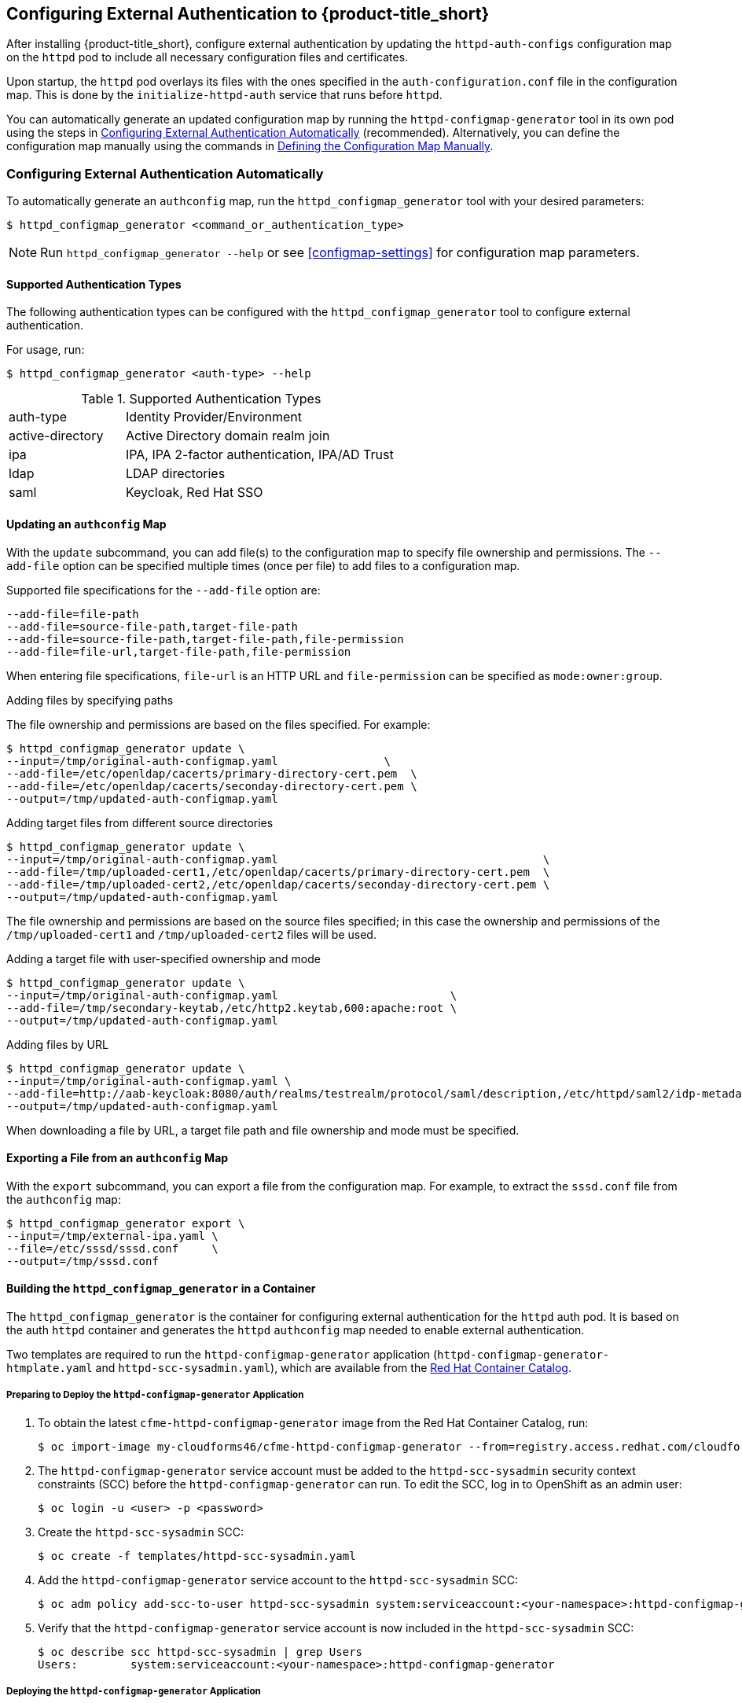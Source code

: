 [[configuring-authentication]]
== Configuring External Authentication to {product-title_short}

After installing {product-title_short}, configure external authentication by updating the `httpd-auth-configs` configuration map on the `httpd` pod to include all necessary configuration files and certificates. 

Upon startup, the `httpd` pod overlays its files with the ones specified in the `auth-configuration.conf` file in the configuration map. This is done by the `initialize-httpd-auth` service that runs before `httpd`.

You can automatically generate an updated configuration map by running the `httpd-configmap-generator` tool in its own pod using the steps in <<automatic-defining-configmap>> (recommended). Alternatively, you can define the configuration map manually using the commands in <<manually-defining-configmap>>.


[[automatic-defining-configmap]]
=== Configuring External Authentication Automatically

To automatically generate an `authconfig` map, run the `httpd_configmap_generator` tool with your desired parameters:

----
$ httpd_configmap_generator <command_or_authentication_type>
----

[NOTE]
====
Run `httpd_configmap_generator --help` or see <<configmap-settings>> for configuration map parameters.
====

==== Supported Authentication Types

The following authentication types can be configured with the `httpd_configmap_generator` tool to configure external authentication. 

For usage, run:
----
$ httpd_configmap_generator <auth-type> --help
----

.Supported Authentication Types
[width="100%",cols="30%,70%,options="header",]
|====
|auth-type|Identity Provider/Environment
| active-directory | Active Directory domain realm join               
| ipa              | IPA, IPA 2-factor authentication, IPA/AD Trust   
| ldap             | LDAP directories                                 
| saml             | Keycloak, Red Hat SSO
                              
|====


==== Updating an `authconfig` Map

With the `update` subcommand, you can add file(s) to the configuration
map to specify file ownership and permissions. The `--add-file` option can be specified multiple times (once per file) to add files to a configuration map.

Supported file specifications for the `--add-file` option are:

----
--add-file=file-path
--add-file=source-file-path,target-file-path
--add-file=source-file-path,target-file-path,file-permission
--add-file=file-url,target-file-path,file-permission
----

When entering file specifications, `file-url` is an HTTP URL and `file-permission` can be specified as `mode:owner:group`.


.Examples

.Adding files by specifying paths

The file ownership and permissions are based on the files specified. For example:

----
$ httpd_configmap_generator update \
--input=/tmp/original-auth-configmap.yaml                \
--add-file=/etc/openldap/cacerts/primary-directory-cert.pem  \
--add-file=/etc/openldap/cacerts/seconday-directory-cert.pem \
--output=/tmp/updated-auth-configmap.yaml
----

.Adding target files from different source directories

----
$ httpd_configmap_generator update \
--input=/tmp/original-auth-configmap.yaml                                        \
--add-file=/tmp/uploaded-cert1,/etc/openldap/cacerts/primary-directory-cert.pem  \
--add-file=/tmp/uploaded-cert2,/etc/openldap/cacerts/seconday-directory-cert.pem \
--output=/tmp/updated-auth-configmap.yaml
----

The file ownership and permissions are based on the source files specified;
in this case the ownership and permissions of the `/tmp/uploaded-cert1`
and `/tmp/uploaded-cert2` files will be used.

.Adding a target file with user-specified ownership and mode

----
$ httpd_configmap_generator update \
--input=/tmp/original-auth-configmap.yaml                          \
--add-file=/tmp/secondary-keytab,/etc/http2.keytab,600:apache:root \
--output=/tmp/updated-auth-configmap.yaml
----

.Adding files by URL

----
$ httpd_configmap_generator update \
--input=/tmp/original-auth-configmap.yaml \
--add-file=http://aab-keycloak:8080/auth/realms/testrealm/protocol/saml/description,/etc/httpd/saml2/idp-metadata.xml,644:root:root \
--output=/tmp/updated-auth-configmap.yaml
----

When downloading a file by URL, a target file path and file ownership and mode must be specified.


==== Exporting a File from an `authconfig` Map

With the `export` subcommand, you can export a file from the configuration
map. For example, to extract the `sssd.conf` file from the `authconfig` map:

----
$ httpd_configmap_generator export \
--input=/tmp/external-ipa.yaml \
--file=/etc/sssd/sssd.conf     \
--output=/tmp/sssd.conf
----

==== Building the `httpd_configmap_generator` in a Container

The `httpd_configmap_generator` is the container for configuring external authentication for the `httpd` auth pod.
It is based on the auth `httpd` container and generates the `httpd` `authconfig` map needed to enable external authentication.

Two templates are required to run the `httpd-configmap-generator` application (`httpd-configmap-generator-htmplate.yaml` and `httpd-scc-sysadmin.yaml`), which are available from the https://access.redhat.com/containers/?tab=images&platform=openshift#/registry.access.redhat.com/cloudforms46/cfme-httpd-configmap-generator[Red Hat Container Catalog].

===== Preparing to Deploy the `httpd-configmap-generator` Application

. To obtain the latest `cfme-httpd-configmap-generator` image from the Red Hat Container Catalog, run:
+
----
$ oc import-image my-cloudforms46/cfme-httpd-configmap-generator --from=registry.access.redhat.com/cloudforms46/cfme-httpd-configmap-generator --confirm
----
+
. The `httpd-configmap-generator` service account must be added to the `httpd-scc-sysadmin` security context constraints (SCC) before the `httpd-configmap-generator` can run. To edit the SCC, log in to OpenShift as an admin user: 
+
----
$ oc login -u <user> -p <password>
----
+
. Create the `httpd-scc-sysadmin` SCC:
+
----
$ oc create -f templates/httpd-scc-sysadmin.yaml
----
+
. Add the `httpd-configmap-generator` service account to the `httpd-scc-sysadmin` SCC:
+
----
$ oc adm policy add-scc-to-user httpd-scc-sysadmin system:serviceaccount:<your-namespace>:httpd-configmap-generator
----
+
. Verify that the `httpd-configmap-generator` service account is now included in the `httpd-scc-sysadmin` SCC:
+
----
$ oc describe scc httpd-scc-sysadmin | grep Users
Users:        system:serviceaccount:<your-namespace>:httpd-configmap-generator
----


===== Deploying the `httpd-configmap-generator` Application

. As a regular user, run:
+
----
$ oc create -f httpd-configmap-generator-template.yaml
----
+
. Verify the template is available with your project:
+
----
$ oc get templates
NAME                        DESCRIPTION                                 PARAMETERS     OBJECTS
httpd-configmap-generator   Httpd Configmap Generator                   6 (all set)    3
----
+
. Deploy the `httpd-configmap-generator`:
+
----
$ oc new-app --template=httpd-configmap-generator
----
+
. Check the readiness of the `httpd-configmap-generator`:
+
----
$ oc get pods
NAME                                READY     STATUS    RESTARTS   AGE
httpd-configmap-generator-1-txc34   1/1       Running   0          1h
----

===== Getting the Pod Name

To work with the `httpd-configmap-generator` script in the `httpd-configmap-generator` pod, it is necessary to
get the pod name as below:

----
$ CONFIGMAP_GENERATOR_POD=`oc get pods | grep "httpd-configmap-generator" | cut -f1 -d" "`
----


===== Example: Generating an `authconfig` Map for External Authentication Against IPA

The following example shows how to generate a configuration map for external authentication using IPA.

. To generate an `authconfig` map for external authentication using IPA, run:
+
----
$ oc rsh $CONFIGMAP_GENERATOR_POD -- bash -c httpd_configmap_generator ipa \
--host=appliance.example.com        \
--ipa-server=ipaserver.example.com  \
--ipa-domain=example.com            \
--ipa-realm=EXAMPLE.COM             \
--ipa-principal=admin               \
--ipa-password=smartvm1             \
-o /tmp/external-ipa.yaml
----
+
[NOTE]
====
`--host` must be the DNS of the application exposing the `httpd` pod, for example ${APPLICATION_DOMAIN}.
====
+
. Copy the new `authconfig` map back locally:
+
----
$ oc cp $CONFIGMAP_GENERATOR_POD:/tmp/external-ipa.yaml ./external-ipa.yaml
----
+
. Apply the new configuration map to the `httpd` pod, and then redeploy it to take effect:
+
----
$ oc replace configmaps httpd-auth-configs --filename ./external-ipa.yaml
----

To generate a new `authconfig` map, redeploy the `httpd-configmap-generator` pod first to get a clean environment before running the `httpd-configmap-generator` tool.

If additional configuration is needed, you can configure the configuration map manually using the steps in <<manually-defining-configmap>>. See <<configmap-settings>> for configuration map parameters.

===== Cleaning up

After generating an `authconfig` map, the `httpd-configmap-generator` pod can be scaled down, or deleted if no longer needed.

To scale down the pod, run:
----
$ oc scale dc httpd-configmap-generator --replicas=0
----

To delete the pod, run:

----
$ oc delete all  -l app=httpd-configmap-generator
$ oc delete pods -l app=httpd-configmap-generator
----


[[manually-defining-configmap]]
=== Defining the Configuration Map Manually

The `authconfig` map can be defined and customized in the `httpd` pod as follows:

----
$ oc edit configmaps httpd-auth-configs
----

Alternatively, you can replace the `httpd-auth-configs` file with an externally generated and edited configuration file as follows:

----
$ oc replace configmaps httpd-auth-configs --filename external-auth-configmap.yaml
----

After editing the configuration map, redeploy the `httpd` pod for the new authentication configuration to take effect.

